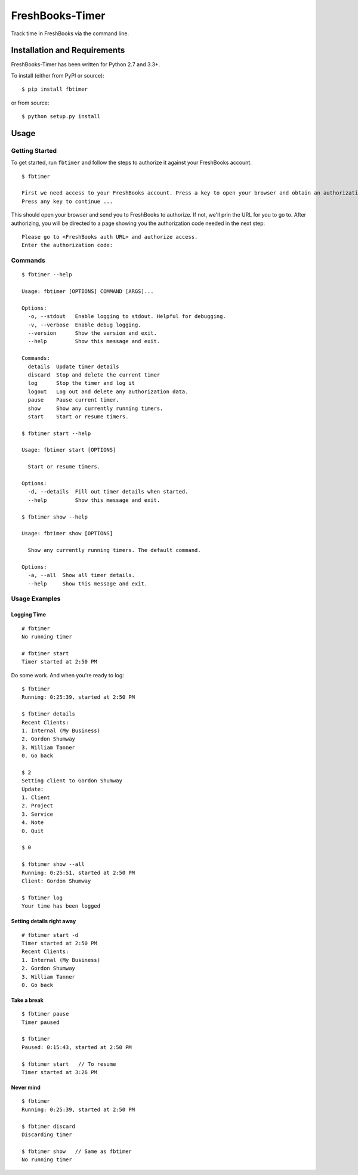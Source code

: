 FreshBooks-Timer
================

|Build Status| |codecov|

Track time in FreshBooks via the command line.

Installation and Requirements
-----------------------------

FreshBooks-Timer has been written for Python 2.7 and 3.3+.

To install (either from PyPI or source):

::

    $ pip install fbtimer

or from source:

::

    $ python setup.py install

Usage
-----

Getting Started
~~~~~~~~~~~~~~~

To get started, run ``fbtimer`` and follow the steps to authorize it
against your FreshBooks account.

::

    $ fbtimer

    First we need access to your FreshBooks account. Press a key to open your browser and obtain an authorization code
    Press any key to continue ...

This should open your browser and send you to FreshBooks to authorize.
If not, we'll prin the URL for you to go to. After authorizing, you will
be directed to a page showing you the authorization code needed in the
next step:

::

    Please go to <FreshBooks auth URL> and authorize access.
    Enter the authorization code:

Commands
~~~~~~~~

::

    $ fbtimer --help

    Usage: fbtimer [OPTIONS] COMMAND [ARGS]...

    Options:
      -o, --stdout   Enable logging to stdout. Helpful for debugging.
      -v, --verbose  Enable debug logging.
      --version      Show the version and exit.
      --help         Show this message and exit.

    Commands:
      details  Update timer details
      discard  Stop and delete the current timer
      log      Stop the timer and log it
      logout   Log out and delete any authorization data.
      pause    Pause current timer.
      show     Show any currently running timers.
      start    Start or resume timers.

    $ fbtimer start --help

    Usage: fbtimer start [OPTIONS]

      Start or resume timers.

    Options:
      -d, --details  Fill out timer details when started.
      --help         Show this message and exit.

    $ fbtimer show --help

    Usage: fbtimer show [OPTIONS]

      Show any currently running timers. The default command.

    Options:
      -a, --all  Show all timer details.
      --help     Show this message and exit.

Usage Examples
~~~~~~~~~~~~~~

Logging Time
^^^^^^^^^^^^

::

    # fbtimer
    No running timer

    # fbtimer start
    Timer started at 2:50 PM

Do some work. And when you're ready to log:

::

    $ fbtimer
    Running: 0:25:39, started at 2:50 PM

    $ fbtimer details
    Recent Clients:
    1. Internal (My Business)
    2. Gordon Shumway
    3. William Tanner
    0. Go back

    $ 2
    Setting client to Gordon Shumway
    Update:
    1. Client
    2. Project
    3. Service
    4. Note
    0. Quit

    $ 0

    $ fbtimer show --all
    Running: 0:25:51, started at 2:50 PM
    Client: Gordon Shumway

    $ fbtimer log
    Your time has been logged

Setting details right away
^^^^^^^^^^^^^^^^^^^^^^^^^^

::

    # fbtimer start -d
    Timer started at 2:50 PM
    Recent Clients:
    1. Internal (My Business)
    2. Gordon Shumway
    3. William Tanner
    0. Go back

Take a break
^^^^^^^^^^^^

::

    $ fbtimer pause
    Timer paused

    $ fbtimer
    Paused: 0:15:43, started at 2:50 PM

    $ fbtimer start   // To resume
    Timer started at 3:26 PM

Never mind
^^^^^^^^^^

::

    $ fbtimer
    Running: 0:25:39, started at 2:50 PM

    $ fbtimer discard
    Discarding timer

    $ fbtimer show   // Same as fbtimer
    No running timer

.. |Build Status| image:: https://travis-ci.org/amcintosh/FreshBooks-Timer.svg?branch=master
   :target: https://travis-ci.org/amcintosh/FreshBooks-Timer
.. |codecov| image:: https://codecov.io/gh/amcintosh/FreshBooks-Timer/branch/master/graph/badge.svg
   :target: https://codecov.io/gh/amcintosh/FreshBooks-Timer

